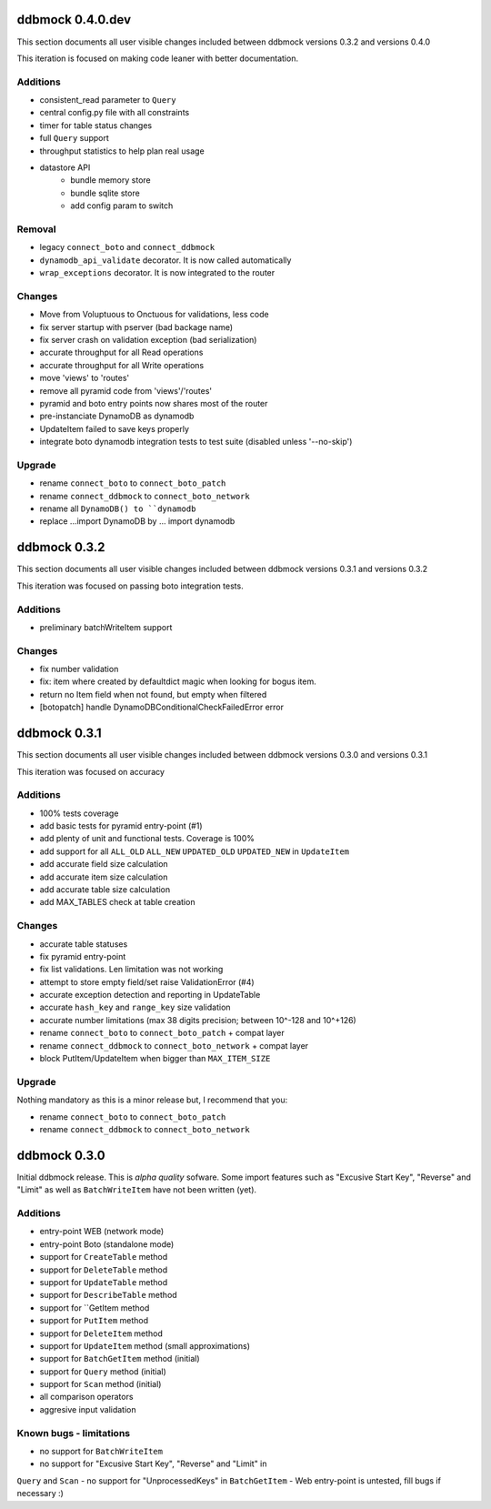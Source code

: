 =================
ddbmock 0.4.0.dev
=================

This section documents all user visible changes included between ddbmock
versions 0.3.2 and versions 0.4.0

This iteration is focused on making code leaner with better documentation.

Additions
---------

- consistent_read parameter to ``Query``
- central config.py file with all constraints
- timer for table status changes
- full ``Query`` support
- throughput statistics to help plan real usage
- datastore API
    - bundle memory store
    - bundle sqlite store
    - add config param to switch

Removal
-------

- legacy ``connect_boto`` and ``connect_ddbmock``
- ``dynamodb_api_validate`` decorator. It is now called automatically
- ``wrap_exceptions`` decorator. It is now integrated to the router

Changes
-------

- Move from Voluptuous to Onctuous for validations, less code
- fix server startup with pserver (bad backage name)
- fix server crash on validation exception (bad serialization)
- accurate throughput for all Read  operations
- accurate throughput for all Write operations
- move 'views' to 'routes'
- remove all pyramid code from 'views'/'routes'
- pyramid and boto entry points now shares most of the router
- pre-instanciate DynamoDB as dynamodb
- UpdateItem failed to save keys properly
- integrate boto dynamodb integration tests to test suite (disabled unless '--no-skip')

Upgrade
-------

- rename ``connect_boto`` to ``connect_boto_patch``
- rename ``connect_ddbmock`` to ``connect_boto_network``
- rename all ``DynamoDB() to ``dynamodb``
- replace ...import DynamoDB by ... import dynamodb


=============
ddbmock 0.3.2
=============

This section documents all user visible changes included between ddbmock
versions 0.3.1 and versions 0.3.2

This iteration was focused on passing boto integration tests.

Additions
---------

- preliminary batchWriteItem support

Changes
-------

- fix number validation
- fix: item where created by defaultdict magic when looking for bogus item.
- return no Item field when not found, but empty when filtered
- [botopatch] handle DynamoDBConditionalCheckFailedError error

=============
ddbmock 0.3.1
=============

This section documents all user visible changes included between ddbmock
versions 0.3.0 and versions 0.3.1

This iteration was focused on accuracy

Additions
---------

- 100% tests coverage
- add basic tests for pyramid entry-point (#1)
- add plenty of unit and functional tests. Coverage is 100%
- add support for all ``ALL_OLD`` ``ALL_NEW`` ``UPDATED_OLD`` ``UPDATED_NEW`` in ``UpdateItem``
- add accurate field size calculation
- add accurate item size calculation
- add accurate table size calculation
- add MAX_TABLES check at table creation

Changes
-------

- accurate table statuses
- fix pyramid entry-point
- fix list validations. Len limitation was not working
- attempt to store empty field/set raise ValidationError (#4)
- accurate exception detection and reporting in UpdateTable
- accurate ``hash_key`` and ``range_key`` size validation
- accurate number limitations (max 38 digits precision; between 10^-128 and 10^+126)
- rename ``connect_boto`` to ``connect_boto_patch`` + compat layer
- rename ``connect_ddbmock`` to ``connect_boto_network`` + compat layer
- block PutItem/UpdateItem when bigger than ``MAX_ITEM_SIZE``

Upgrade
-------

Nothing mandatory as this is a minor release but, I recommend that you:

- rename ``connect_boto`` to ``connect_boto_patch``
- rename ``connect_ddbmock`` to ``connect_boto_network``

=============
ddbmock 0.3.0
=============

Initial ddbmock release. This is *alpha quality* sofware. Some
import features such as "Excusive Start Key", "Reverse" and
"Limit" as well as ``BatchWriteItem`` have not been written (yet).

Additions
---------

- entry-point WEB  (network mode)
- entry-point Boto (standalone mode)
- support for ``CreateTable`` method
- support for ``DeleteTable`` method
- support for ``UpdateTable`` method
- support for ``DescribeTable`` method
- support for ``GetItem method
- support for ``PutItem`` method
- support for ``DeleteItem`` method
- support for ``UpdateItem`` method (small approximations)
- support for ``BatchGetItem`` method (initial)
- support for ``Query`` method (initial)
- support for ``Scan`` method (initial)
- all comparison operators
- aggresive input validation

Known bugs - limitations
------------------------

- no support for ``BatchWriteItem``
- no support for "Excusive Start Key", "Reverse" and "Limit" in
``Query`` and ``Scan``
- no support for "UnprocessedKeys" in ``BatchGetItem``
- Web entry-point is untested, fill bugs if necessary :)
